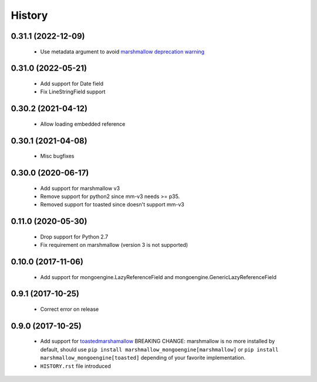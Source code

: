 =======
History
=======

0.31.1 (2022-12-09)
-------------------
 - Use metadata argument to avoid `marshmallow deprecation warning <https://marshmallow.readthedocs.io/en/stable/changelog.html#id15>`_

0.31.0 (2022-05-21)
-------------------
 - Add support for Date field
 - Fix LineStringField support

0.30.2 (2021-04-12)
-------------------
 - Allow loading embedded reference

0.30.1 (2021-04-08)
-------------------
 - Misc  bugfixes

0.30.0 (2020-06-17)
-------------------
 - Add support for marshmallow v3
 - Remove support for python2 since mm-v3 needs >= p35.
 - Removed support for toasted since doesn't support mm-v3

0.11.0 (2020-05-30)
-------------------
 - Drop support for Python 2.7
 - Fix requirement on marshmallow (version 3 is not supported)

0.10.0 (2017-11-06)
-------------------
 - Add support for mongoengine.LazyReferenceField and mongoengine.GenericLazyReferenceField

0.9.1 (2017-10-25)
-------------------
 - Correct error on release

0.9.0 (2017-10-25)
-------------------
 - Add support for `toastedmarshamallow <https://pypi.python.org/pypi/toastedmarshmallow>`_
   BREAKING CHANGE: marshmallow is no more installed by default, should use
   ``pip install marshmallow_mongoengine[marshmallow]`` or ``pip install marshmallow_mongoengine[toasted]``
   depending of your favorite implementation.
 - ``HISTORY.rst`` file introduced
